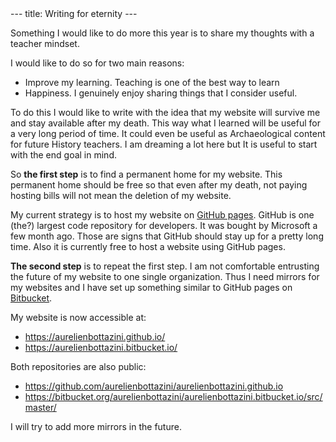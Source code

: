 #+BEGIN_EXPORT html
---
title: Writing for eternity
---
#+END_EXPORT
Something I would like to do more this year is to share my thoughts
with a teacher mindset.

I would like to do so for two main reasons:

- Improve my learning. Teaching is one of the best way to learn
- Happiness. I genuinely enjoy sharing things that I consider useful.

To do this I would like to write with the idea that my website will
survive me and stay available after my death. This way what I learned
will be useful for a very long period of time. It could even be useful
as Archaeological content for future History teachers. I am dreaming a
lot here but It is useful to start with the end goal in mind.

So *the first step* is to find a permanent home for my website. This
permanent home should be free so that even after my death, not paying
hosting bills will not mean the deletion of my website.

My current strategy is to host my website on [[https://pages.github.com/][GitHub pages]]. GitHub is
one (the?) largest code repository for developers. It was bought by
Microsoft a few month ago. Those are signs that GitHub should stay up
for a pretty long time. Also it is currently free to host a website
using GitHub pages.

*The second step* is to repeat the first step. I am not comfortable
entrusting the future of my website to one single organization. Thus I
need mirrors for my websites and I have set up something similar to
GitHub pages on [[https://pages.bitbucket.io/][Bitbucket]].

My website is now accessible at:
- https://aurelienbottazini.github.io/
- https://aurelienbottazini.bitbucket.io/

Both repositories are also public:
- https://github.com/aurelienbottazini/aurelienbottazini.github.io
- https://bitbucket.org/aurelienbottazini/aurelienbottazini.bitbucket.io/src/master/

I will try to add more mirrors in the future.
